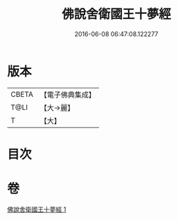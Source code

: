 #+TITLE: 佛說舍衛國王十夢經 
#+DATE: 2016-06-08 06:47:08.122277

* 版本
 |     CBETA|【電子佛典集成】|
 |      T@LI|【大→麗】   |
 |         T|【大】     |

* 目次

* 卷
[[file:KR6a0151_001.txt][佛說舍衛國王十夢經 1]]

